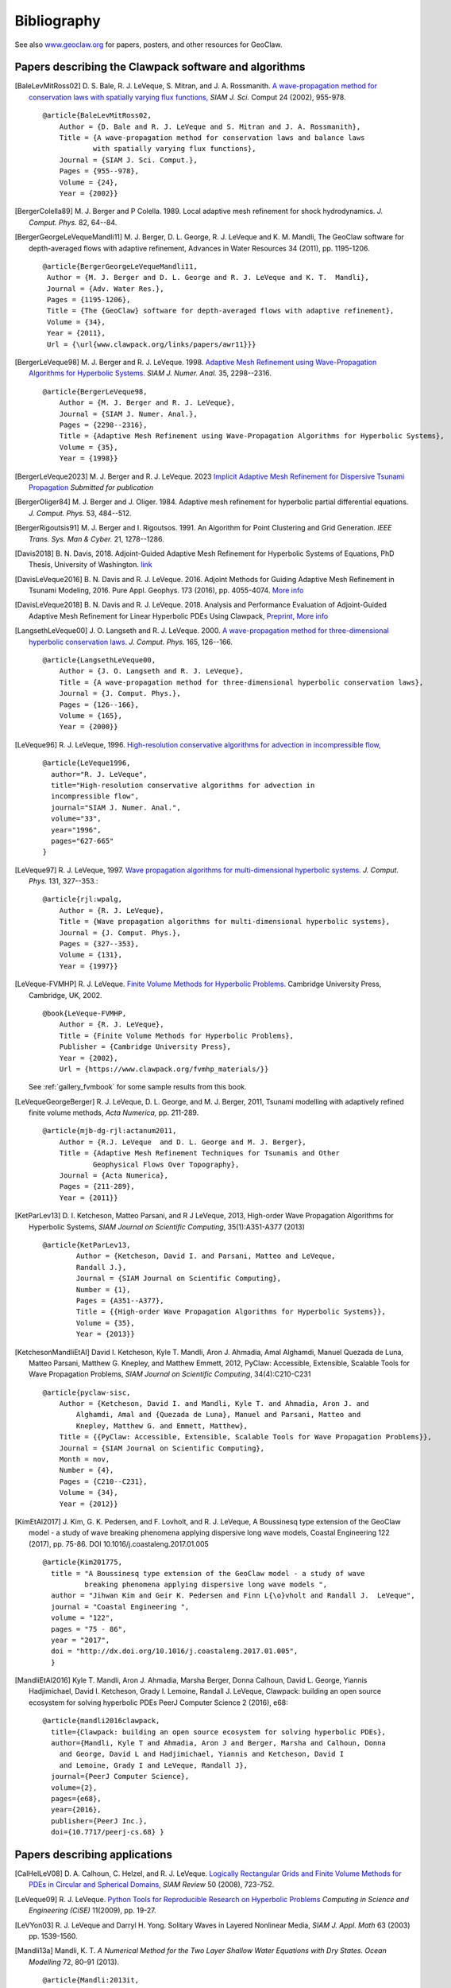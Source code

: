 
.. _biblio:

**************
Bibliography
**************

See also `www.geoclaw.org <http://www.geoclaw.org>`_ for papers, posters, and
other resources for GeoClaw.

Papers describing the Clawpack software and algorithms
------------------------------------------------------

.. [BaleLevMitRoss02]
   D. S. Bale, R. J. LeVeque, S. Mitran, and J. A. Rossmanith. 
   `A wave-propagation method for conservation laws with spatially varying
   flux functions,
   <http://faculty.washington.edu/rjl/pubs/vcflux/index.html>`_
   *SIAM J. Sci.*  Comput 24 (2002), 955-978. ::

        @article{BaleLevMitRoss02,
            Author = {D. Bale and R. J. LeVeque and S. Mitran and J. A. Rossmanith},
            Title = {A wave-propagation method for conservation laws and balance laws 
                    with spatially varying flux functions},
            Journal = {SIAM J. Sci. Comput.},
            Pages = {955--978},
            Volume = {24},
            Year = {2002}}


.. [BergerColella89]
   M. J. Berger and P Colella. 1989. Local adaptive mesh refinement for 
   shock hydrodynamics. *J. Comput. Phys.* 82, 64--84. 

.. [BergerGeorgeLeVequeMandli11]
   M. J. Berger, D. L. George, R. J. LeVeque and K. M. Mandli,
   The GeoClaw software for depth-averaged flows with adaptive refinement,
   Advances in Water Resources 34 (2011), pp. 1195-1206. ::


       @article{BergerGeorgeLeVequeMandli11,
        Author = {M. J. Berger and D. L. George and R. J. LeVeque and K. T.  Mandli},
        Journal = {Adv. Water Res.},
        Pages = {1195-1206},
        Title = {The {GeoClaw} software for depth-averaged flows with adaptive refinement},
        Volume = {34},
        Year = {2011},
        Url = {\url{www.clawpack.org/links/papers/awr11}}}


.. [BergerLeVeque98]
   M. J. Berger and R. J. LeVeque. 1998. 
   `Adaptive Mesh Refinement using 
   Wave-Propagation Algorithms for Hyperbolic Systems. 
   <http://www.amath.washington.edu/~rjl/pubs/amrclaw/index.html>`_
   *SIAM J. Numer.  Anal.* 35, 2298--2316.  ::

        @article{BergerLeVeque98,
            Author = {M. J. Berger and R. J. LeVeque},
            Journal = {SIAM J. Numer. Anal.},
            Pages = {2298--2316},
            Title = {Adaptive Mesh Refinement using Wave-Propagation Algorithms for Hyperbolic Systems},
            Volume = {35},
            Year = {1998}}

.. [BergerLeVeque2023]
   M. J. Berger and R. J. LeVeque. 2023
   `Implicit Adaptive Mesh Refinement for Dispersive Tsunami Propagation
   <http://faculty.washington.edu/rjl/pubs/mjb-rjl-implicit-2023/>`_
   *Submitted for publication*

.. [BergerOliger84]
   M. J. Berger and J. Oliger. 1984. Adaptive mesh refinement for 
   hyperbolic partial differential equations. *J. Comput. Phys.* 53, 
   484--512. 

.. [BergerRigoutsis91]
   M. J. Berger and I. Rigoutsos. 1991. An Algorithm for Point Clustering
   and Grid Generation. *IEEE Trans. Sys. Man & Cyber.* 21, 1278--1286.

.. [Davis2018]
   B. N. Davis, 2018. Adjoint-Guided Adaptive Mesh Refinement for 
   Hyperbolic Systems of Equations,
   PhD Thesis, University of Washington.
   `link <https://digital.lib.washington.edu/researchworks/handle/1773/42950>`__

.. [DavisLeVeque2016]
   B. N. Davis and R. J. LeVeque. 2016. Adjoint Methods for Guiding 
   Adaptive Mesh Refinement in Tsunami Modeling, 2016.
   Pure Appl. Geophys. 173 (2016), pp. 4055-4074. 
   `More info <http://staff.washington.edu/rjl/pubs/adjoint2016>`__

.. [DavisLeVeque2018]
   B. N. Davis and R. J. LeVeque. 2018. Analysis and Performance Evaluation of 
   Adjoint-Guided Adaptive Mesh Refinement for Linear Hyperbolic PDEs 
   Using Clawpack, `Preprint <https://arxiv.org/abs/1810.00927>`_, 
   `More info <http://staff.washington.edu/rjl/pubs/adjoint2018>`__

.. [LangsethLeVeque00]
   J. O. Langseth and R. J. LeVeque. 2000. 
   `A wave-propagation method for
   three-dimensional hyperbolic conservation laws. 
   <http://www.amath.washington.edu/~rjl/pubs/wp3d/index.html>`_
   *J. Comput. Phys.*
   165, 126--166. ::

        @article{LangsethLeVeque00,
            Author = {J. O. Langseth and R. J. LeVeque},
            Title = {A wave-propagation method for three-dimensional hyperbolic conservation laws},
            Journal = {J. Comput. Phys.},
            Pages = {126--166},
            Volume = {165},
            Year = {2000}}

.. [LeVeque96]
   R. J. LeVeque, 1996. 
   `High-resolution conservative algorithms for advection in
   incompressible flow,
   <http://faculty.washington.edu/rjl/pubs/hiresadv/index.html>`_ ::

        @article{LeVeque1996,
          author="R. J. LeVeque",
          title="High-resolution conservative algorithms for advection in
          incompressible flow",
          journal="SIAM J. Numer. Anal.",
          volume="33",
          year="1996",
          pages="627-665"
        }


.. [LeVeque97]
   R. J. LeVeque, 1997. 
   `Wave propagation algorithms for multi-dimensional
   hyperbolic systems. 
   <http://www.amath.washington.edu/~rjl/pubs/wpalg/index.html>`_  
   *J. Comput. Phys.*  131, 327--353.::

        @article{rjl:wpalg,
            Author = {R. J. LeVeque},
            Title = {Wave propagation algorithms for multi-dimensional hyperbolic systems},
            Journal = {J. Comput. Phys.},
            Pages = {327--353},
            Volume = {131},
            Year = {1997}}


.. [LeVeque-FVMHP] 
   R. J. LeVeque.  
   `Finite Volume Methods for Hyperbolic Problems. <https://www.clawpack.org/fvmhp_materials/>`_
   Cambridge University Press, Cambridge, UK, 2002. ::

        @book{LeVeque-FVMHP,
            Author = {R. J. LeVeque},
            Title = {Finite Volume Methods for Hyperbolic Problems},
            Publisher = {Cambridge University Press},
            Year = {2002},
            Url = {https://www.clawpack.org/fvmhp_materials/}}

   See :ref:`gallery_fvmbook` for some sample results from this book.

.. [LeVequeGeorgeBerger]
   R. J. LeVeque, D. L. George, and M. J. Berger,  2011,
   Tsunami modelling with adaptively refined finite volume methods,
   *Acta Numerica,* pp. 211-289. ::

        @article{mjb-dg-rjl:actanum2011,
            Author = {R.J. LeVeque  and D. L. George and M. J. Berger},
            Title = {Adaptive Mesh Refinement Techniques for Tsunamis and Other
                    Geophysical Flows Over Topography},
            Journal = {Acta Numerica},
            Pages = {211-289},
            Year = {2011}}

.. [KetParLev13]
   D. I. Ketcheson, Matteo Parsani, and R J LeVeque, 2013,
   High-order Wave Propagation Algorithms for Hyperbolic Systems,
   *SIAM Journal on Scientific Computing*, 35(1):A351-A377 (2013) ::

    @article{KetParLev13,
            Author = {Ketcheson, David I. and Parsani, Matteo and LeVeque,
            Randall J.},
            Journal = {SIAM Journal on Scientific Computing},
            Number = {1},
            Pages = {A351--A377},
            Title = {{High-order Wave Propagation Algorithms for Hyperbolic Systems}},
            Volume = {35},
            Year = {2013}}

.. [KetchesonMandliEtAl]
   David I. Ketcheson, Kyle T. Mandli, Aron J. Ahmadia, Amal Alghamdi, Manuel
   Quezada de Luna, Matteo Parsani, Matthew G. Knepley, and Matthew Emmett, 2012,
   PyClaw: Accessible, Extensible, Scalable Tools for Wave Propagation Problems,
   *SIAM Journal on Scientific Computing*, 34(4):C210-C231
   ::

        @article{pyclaw-sisc,
            Author = {Ketcheson, David I. and Mandli, Kyle T. and Ahmadia, Aron J. and 
                Alghamdi, Amal and {Quezada de Luna}, Manuel and Parsani, Matteo and
                Knepley, Matthew G. and Emmett, Matthew},
            Title = {{PyClaw: Accessible, Extensible, Scalable Tools for Wave Propagation Problems}},
            Journal = {SIAM Journal on Scientific Computing},
            Month = nov,
            Number = {4},
            Pages = {C210--C231},
            Volume = {34},
            Year = {2012}}

.. [KimEtAl2017] 
   J. Kim, G. K. Pedersen, and F. Lovholt, and R. J. LeVeque,
   A Boussinesq type extension of the GeoClaw model - a study of wave
   breaking phenomena applying dispersive long wave models,
   Coastal Engineering 122 (2017), pp. 75-86. 
   DOI 10.1016/j.coastaleng.2017.01.005
   ::

      @article{Kim201775,
        title = "A Boussinesq type extension of the GeoClaw model - a study of wave
                breaking phenomena applying dispersive long wave models ",
        author = "Jihwan Kim and Geir K. Pedersen and Finn L{\o}vholt and Randall J.  LeVeque",
        journal = "Coastal Engineering ",
        volume = "122",
        pages = "75 - 86",
        year = "2017",
        doi = "http://dx.doi.org/10.1016/j.coastaleng.2017.01.005",
        }

.. [MandliEtAl2016]
   Kyle T. Mandli, Aron J. Ahmadia, Marsha Berger, Donna Calhoun, David L.
   George, Yiannis Hadjimichael, David I. Ketcheson, Grady I. Lemoine, Randall J. LeVeque, 
   Clawpack: building an open source ecosystem for solving hyperbolic PDEs 
   PeerJ Computer Science 2 (2016), e68::

        @article{mandli2016clawpack,
          title={Clawpack: building an open source ecosystem for solving hyperbolic PDEs},
          author={Mandli, Kyle T and Ahmadia, Aron J and Berger, Marsha and Calhoun, Donna
            and George, David L and Hadjimichael, Yiannis and Ketcheson, David I
            and Lemoine, Grady I and LeVeque, Randall J},
          journal={PeerJ Computer Science},
          volume={2},
          pages={e68},
          year={2016},
          publisher={PeerJ Inc.},
          doi={10.7717/peerj-cs.68} }


Papers describing applications
------------------------------

.. [CalHelLeV08]
   D. A. Calhoun, C. Helzel, and R. J. LeVeque. 
   `Logically Rectangular Grids and Finite Volume Methods for PDEs in
   Circular and Spherical Domains,
   <http://www.amath.washington.edu/~rjl/pubs/circles/index.html>`_
   *SIAM Review* 50 (2008), 723-752.  

.. [LeVeque09]
   R. J. LeVeque. 
   `Python Tools for Reproducible Research on Hyperbolic Problems
   <http://www.amath.washington.edu/~rjl/pubs/cise09/index.html>`_
   *Computing in Science and Engineering (CiSE)* 11(2009), pp.  19-27. 

.. [LeVYon03]
   R. J. LeVeque and Darryl H. Yong.
   Solitary Waves in Layered Nonlinear Media,
   *SIAM J. Appl. Math* 63 (2003) pp. 1539-1560.

.. [Mandli13a]
   Mandli, K. T. 
   `A Numerical Method for the Two Layer Shallow Water Equations with Dry States.` *Ocean Modelling* 72, 80–91 (2013).
   ::

        @article{Mandli:2013it,
                 author = {Mandli, Kyle T},
                 title = {{A Numerical Method for the Two Layer Shallow Water Equations with Dry States}},
                 journal = {Ocean Modelling},
                 year = {2013},
                 volume = {72},
                 pages = {80--91},
                 month = aug
                 }

.. [Mandli13b]
   Mandli, K. T. & Dawson, C. N. 
   `Adaptive Mesh Refinement for Storm Surge.` 
   *Ocean Modelling* 75, 36–50 (2014).
   ::
   
        @article{Mandli:ws,
                 author = {Mandli, Kyle T and Dawson, Clint N},
                 title = {{Adaptive Mesh Refinement for Storm Surge}},
                 journal = {Ocean Modelling},
                 year = {2014},
                 volume = {75},
                 pages = {36--50}}

.. note:: Add more...

Other references
----------------

.. [Okada85]
   Y. Okada.
   Surface deformation due to shear and tensile faults in a half-space,
   Bull. Seism. Soc. Am.* 75 (1985), pp. 1135-1154.
